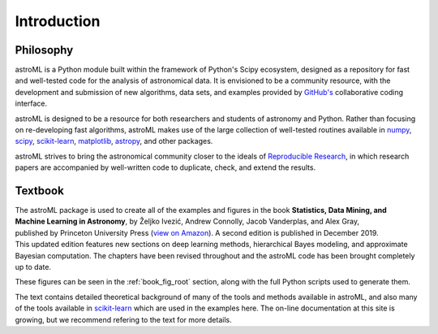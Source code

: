 .. _introduction:

Introduction
============

.. _philosopy:

Philosophy
----------
astroML is a Python module built within the framework of Python's Scipy
ecosystem, designed as a repository for fast and well-tested code for
the analysis of astronomical data.  It is envisioned to be a community
resource, with the development and submission of new algorithms, data sets,
and examples provided by `GitHub's <http://github.com>`_ collaborative
coding interface.

astroML is designed to be a resource for both researchers and students of
astronomy and Python.  Rather than focusing on re-developing fast algorithms,
astroML makes use of the large collection of well-tested routines available
in `numpy <http://numpy.scipy.org>`_,
`scipy <http://scipy.org>`_,
`scikit-learn <http://scikit-learn.org>`_,
`matplotlib <http://matplotlib.org>`_,
`astropy <http://astropy.org>`_, and other packages.

astroML strives to bring the astronomical community closer to the ideals of
`Reproducible Research <http://reproducibleresearch.net/index.php/Main_Page>`_,
in which research papers are accompanied by well-written code to duplicate,
check, and extend the results.

.. _textbook:

Textbook
--------

.. figure:: ../_static/text_cover_2nd.png
     :width: 150 px
     :align: right
     :target: http://www.amazon.com/Statistics-Mining-Machine-Learning-Astronomy/dp/0691198306/

.. figure:: ../_static/text_cover.png
     :width: 150 px
     :align: right
     :target: http://www.amazon.com/Statistics-Mining-Machine-Learning-Astronomy/dp/0691151687/


The astroML package is used to create all of the examples and figures in the
book **Statistics, Data Mining, and Machine Learning in Astronomy**,
by Željko Ivezić, Andrew Connolly, Jacob Vanderplas, and Alex Gray,
published by Princeton University Press
(`view on Amazon
<http://www.amazon.com/Statistics-Mining-Machine-Learning-Astronomy/dp/0691198306/>`_). A
second edition is published in December 2019. This updated edition features
new sections on deep learning methods, hierarchical Bayes modeling, and
approximate Bayesian computation. The chapters have been revised throughout
and the astroML code has been brought completely up to date.


These figures can be seen in the :ref:`book_fig_root` section, along with
the full Python scripts used to generate them.

The text contains detailed theoretical background of many of the
tools and methods available in astroML, and also many of the tools
available in `scikit-learn <http://scikit-learn.org>`_
which are used in the examples here. The on-line documentation at this site
is growing, but we recommend refering to the text for more details.
